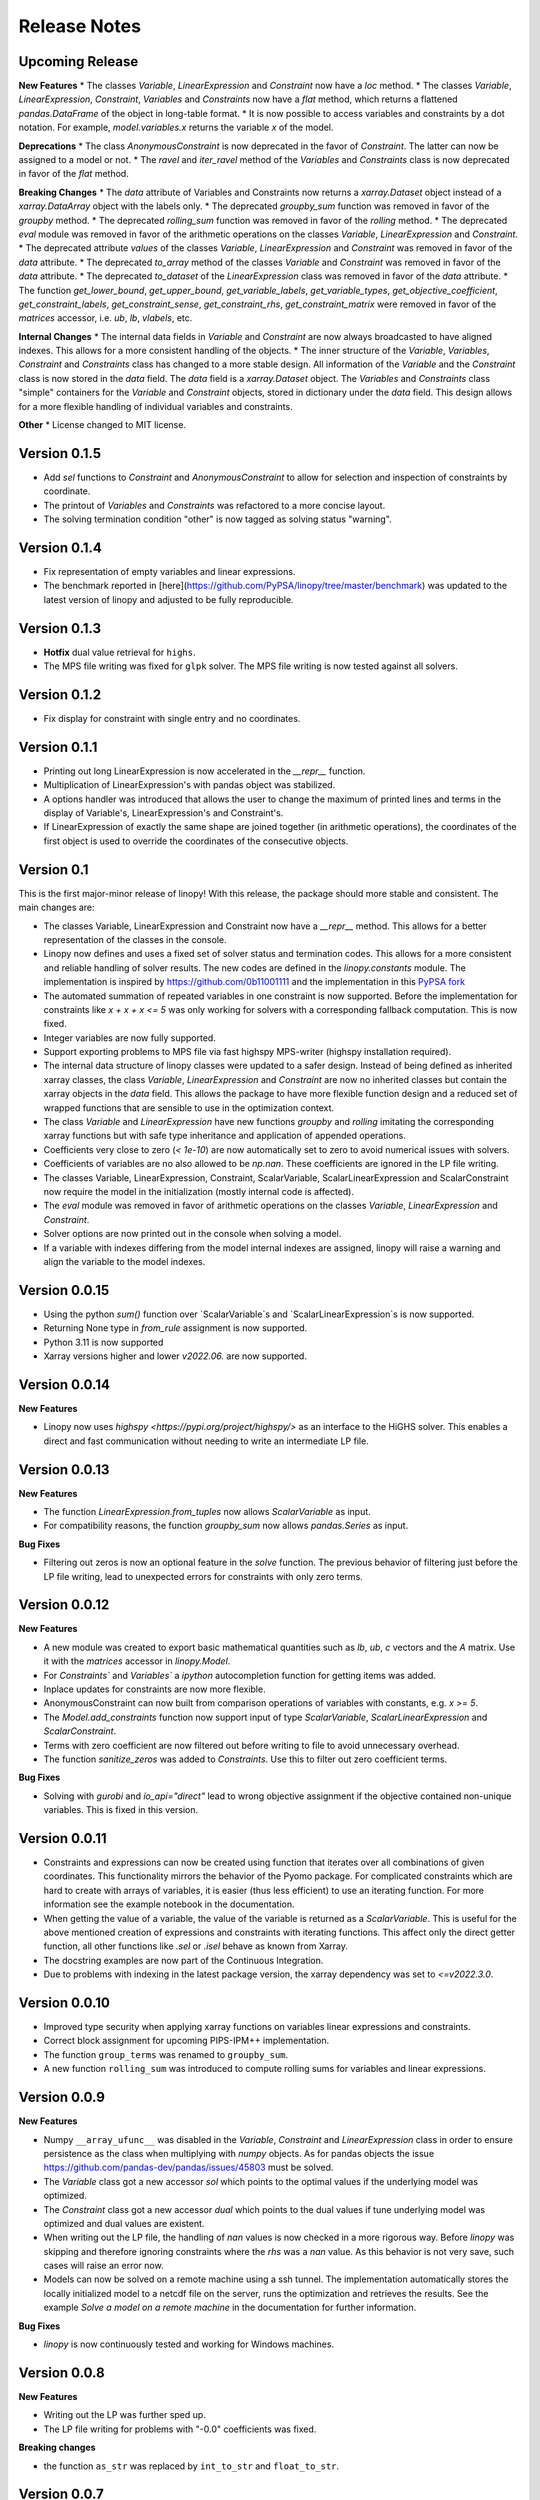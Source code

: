 Release Notes
=============

Upcoming Release
----------------


**New Features**
* The classes `Variable`, `LinearExpression` and `Constraint` now have a `loc` method.
* The classes `Variable`, `LinearExpression`, `Constraint`, `Variables` and `Constraints` now have a `flat` method, which returns a flattened `pandas.DataFrame` of the object in long-table format.
* It is now possible to access variables and constraints by a dot notation. For example, `model.variables.x` returns the variable `x` of the model.


**Deprecations**
* The class `AnonymousConstraint` is now deprecated in the favor of `Constraint`. The latter can now be assigned to a model or not.
* The `ravel` and `iter_ravel` method of the `Variables` and `Constraints` class is now deprecated in favor of the `flat` method.


**Breaking Changes**
* The `data` attribute of Variables and Constraints now returns a `xarray.Dataset` object instead of a `xarray.DataArray` object with the labels only.
* The deprecated `groupby_sum` function was removed in favor of the `groupby` method.
* The deprecated `rolling_sum` function was removed in favor of the `rolling` method.
* The deprecated `eval` module was removed in favor of the arithmetic operations on the classes `Variable`, `LinearExpression` and `Constraint`.
* The deprecated attribute `values` of the classes `Variable`, `LinearExpression` and `Constraint` was removed in favor of the `data` attribute.
* The deprecated `to_array` method of the classes `Variable` and `Constraint` was removed in favor of the `data` attribute.
* The deprecated `to_dataset` of the `LinearExpression` class was removed in favor of the `data` attribute.
* The function `get_lower_bound`, `get_upper_bound`, `get_variable_labels`, `get_variable_types`, `get_objective_coefficient`, `get_constraint_labels`, `get_constraint_sense`, `get_constraint_rhs`, `get_constraint_matrix` were removed in favor of the `matrices` accessor, i.e. `ub`, `lb`, `vlabels`, etc.

**Internal Changes**
* The internal data fields in `Variable` and `Constraint` are now always broadcasted to have aligned indexes. This allows for a more consistent handling of the objects.
* The inner structure of the `Variable`, `Variables`, `Constraint` and `Constraints` class has changed to a more stable design. All information of the `Variable` and the `Constraint` class is now stored in the `data` field. The `data` field is a `xarray.Dataset` object. The `Variables` and `Constraints` class "simple" containers for the `Variable` and `Constraint` objects, stored in dictionary under the `data` field. This design allows for a more flexible handling of individual variables and constraints.

**Other**
* License changed to MIT license.



Version 0.1.5
-------------


* Add `sel` functions to `Constraint` and `AnonymousConstraint` to allow for selection and inspection of constraints by coordinate.
* The printout of `Variables` and `Constraints` was refactored to a more concise layout.
* The solving termination condition "other" is now tagged as solving status "warning".

Version 0.1.4
-------------

* Fix representation of empty variables and linear expressions.
* The benchmark reported in [here](https://github.com/PyPSA/linopy/tree/master/benchmark) was updated to the latest version of linopy and adjusted to be fully reproducible.


Version 0.1.3
-------------

* **Hotfix** dual value retrieval for ``highs``.
* The MPS file writing was fixed for ``glpk`` solver. The MPS file writing is now tested against all solvers.


Version 0.1.2
-------------


* Fix display for constraint with single entry and no coordinates.


Version 0.1.1
-------------


* Printing out long LinearExpression is now accelerated in the `__repr__` function.
* Multiplication of LinearExpression's with pandas object was stabilized.
* A options handler was introduced that allows the user to change the maximum of printed lines and terms in the display of Variable's, LinearExpression's and Constraint's.
* If LinearExpression of exactly the same shape are joined together (in arithmetic operations), the coordinates of the first object is used to override the coordinates of the consecutive objects.


Version 0.1
-----------

This is the first major-minor release of linopy!  With this release, the package should more stable and consistent. The main changes are:

* The classes Variable, LinearExpression and Constraint now have a `__repr__` method. This allows for a better representation of the classes in the console.
* Linopy now defines and uses a fixed set of solver status and termination codes. This allows for a more consistent and reliable handling of solver results. The new codes are defined in the `linopy.constants` module. The implementation is inspired by https://github.com/0b11001111 and the implementation in this `PyPSA fork <https://github.com/0b11001111/PyPSA/blob/innoptem-lopf/pypsa/linear_program/solver.py>`_
* The automated summation of repeated variables in one constraint is now supported. Before the implementation for constraints like `x + x + x <= 5` was only working for solvers with a corresponding fallback computation. This is now fixed.
* Integer variables are now fully supported.
* Support exporting problems to MPS file via fast highspy MPS-writer (highspy installation required).
* The internal data structure of linopy classes were updated to a safer design. Instead of being defined as inherited xarray classes, the class `Variable`, `LinearExpression` and `Constraint` are now no inherited classes but contain the xarray objects in the `data` field. This allows the package to have more flexible function design and a reduced set of wrapped functions that are sensible to use in the optimization context.
* The class `Variable` and `LinearExpression` have new functions `groupby` and `rolling` imitating the corresponding xarray functions but with safe type inheritance and application of appended operations.
* Coefficients very close to zero (`< 1e-10`) are now automatically set to zero to avoid numerical issues with solvers.
* Coefficients of variables are no also allowed to be `np.nan`. These coefficients are ignored in the LP file writing.
* The classes Variable, LinearExpression, Constraint, ScalarVariable, ScalarLinearExpression and ScalarConstraint now require the model in the initialization (mostly internal code is affected).
* The `eval` module was removed in favor of arithmetic operations on the classes `Variable`, `LinearExpression` and `Constraint`.
* Solver options are now printed out in the console when solving a model.
* If a variable with indexes differing from the model internal indexes are assigned, linopy will raise a warning and align the variable to the model indexes.

Version 0.0.15
--------------

* Using the python `sum()` function over `ScalarVariable`s and `ScalarLinearExpression`s is now supported.
* Returning None type in `from_rule` assignment is now supported.
* Python 3.11 is now supported
* Xarray versions higher and lower `v2022.06.` are now supported.

Version 0.0.14
--------------

**New Features**

* Linopy now uses `highspy <https://pypi.org/project/highspy/>` as an interface to the HiGHS solver. This enables a direct and fast communication without needing to write an intermediate LP file.


Version 0.0.13
--------------

**New Features**

* The function `LinearExpression.from_tuples` now allows `ScalarVariable` as input.
* For compatibility reasons, the function `groupby_sum` now allows `pandas.Series` as input.

**Bug Fixes**

* Filtering out zeros is now an optional feature in the `solve` function. The previous behavior of filtering just before the LP file writing, lead to unexpected errors for constraints with only zero terms.


Version 0.0.12
--------------

**New Features**

* A new module was created to export basic mathematical quantities such as `lb`, `ub`, `c` vectors and the `A` matrix. Use it with the `matrices` accessor in `linopy.Model`.
* For `Constraints`` and `Variables`` a `ipython` autocompletion function for getting items was added.
* Inplace updates for constraints are now more flexible.
* AnonymousConstraint can now built from comparison operations of variables with constants, e.g. `x >= 5`.
* The `Model.add_constraints` function now support input of type `ScalarVariable`, `ScalarLinearExpression` and `ScalarConstraint`.
* Terms with zero coefficient are now filtered out before writing to file to avoid unnecessary overhead.
* The function `sanitize_zeros` was added to `Constraints`. Use this to filter out zero coefficient terms.

**Bug Fixes**

* Solving with `gurobi` and `io_api="direct"` lead to wrong objective assignment if the objective contained non-unique variables. This is fixed in this version.

Version 0.0.11
--------------

* Constraints and expressions can now be created using function that iterates over all combinations of given coordinates. This functionality mirrors the behavior of the Pyomo package. For complicated constraints which are hard to create with arrays of variables, it is easier (thus less efficient) to use an iterating function. For more information see the example notebook in the documentation.
* When getting the value of a variable, the value of the variable is returned as a `ScalarVariable`. This is useful for the above mentioned creation of expressions and constraints with iterating functions. This affect only the direct getter function, all other functions like `.sel` or `.isel` behave as known from Xarray.
* The docstring examples are now part of the Continuous Integration.
* Due to problems with indexing in the latest package version, the xarray dependency was set to `<=v2022.3.0`.

Version 0.0.10
--------------

* Improved type security when applying xarray functions on variables linear expressions and constraints.
* Correct block assignment for upcoming PIPS-IPM++ implementation.
* The function ``group_terms`` was renamed to ``groupby_sum``.
* A new function ``rolling_sum`` was introduced to compute rolling sums for variables and linear expressions.

Version 0.0.9
-------------

**New Features**

* Numpy ``__array_ufunc__`` was disabled in the `Variable`, `Constraint` and `LinearExpression` class in order to ensure persistence as the class when multiplying with `numpy` objects. As for pandas objects the issue https://github.com/pandas-dev/pandas/issues/45803 must be solved.
* The `Variable` class got a new accessor `sol` which points to the optimal values if the underlying model was optimized.
* The `Constraint` class got a new accessor `dual` which points to the dual values if tune underlying model was optimized and dual values are existent.
* When writing out the LP file, the handling of `nan` values is now checked in a more rigorous way. Before `linopy` was skipping and therefore ignoring constraints where the `rhs` was a `nan` value. As this behavior is not very save, such cases will raise an error now.
* Models can now be solved on a remote machine using a ssh tunnel. The implementation automatically stores the locally initialized model to a netcdf file on the server, runs the optimization and retrieves the results. See the example `Solve a model on a remote machine` in the documentation for further information.

**Bug Fixes**

* `linopy` is now continuously tested and working for Windows machines.

Version 0.0.8
-------------

**New Features**

* Writing out the LP was further sped up.
* The LP file writing for problems with "-0.0" coefficients was fixed.

**Breaking changes**

* the function ``as_str`` was replaced by ``int_to_str`` and ``float_to_str``.

Version 0.0.7
-------------

**New Features**

* Add ``get_name_by_label`` function to ``Variables`` and ``Constraints`` class. It retrieves the name of the variable/constraint containing the passed integer label. This is helpful for debugging.

**Bug Fixes**

* The `lhs` accessor for the ``Constraint`` class was fixed. This raised an error before as the `_term` dimension was not adjusted adequately.
* Variables and constraints which are fully masked are now skipped in the lp-file writing. This lead to a error before.

Version 0.0.6
-------------

* Hot fix: Assign ``linopy.__version__`` attribute
* Hot fix: Fix sign assignment in conversion from ``LinearExpression`` to ``AnonymousConstraint``.

Version 0.0.5
-------------

* LinearExpression has a new function `densify_terms` which reduces the `_term` axis to a minimal length while containing all non-zero coefficient values.
* When summing over one or multiple axes in a LinearExpression, terms with coefficient of zeros can now be dropped automatically.
* The export of LP files was restructured and is flat arrays under the hook to ensure performant export of long constraints.
* Dimensions of masks passed to `add_variables` and `add_constraints` now have to be a subset of the resulting labels dimensions.
* A new high-level function `merge` was added to concatenate multiple linear expressions.
* The ``Variable.where`` function now has -1 as default fill value.
* The return value of most Variable functions built on xarray functions now preserve the Variable type.
* The variable labels in linear expression which are added to a model are ensured to be stored as integers.
* A preliminary function to print out the subset of infeasible constraints was added (only available for Gurobi, based on https://www.gurobi.com/documentation/9.5/refman/py_model_computeiis.html)
* Constraints with only missing variables labels are now sanitized are receive a label -1.
* Binary variables now also have a non-nan lower and upper value due compatibility.
* Models can now be created using the `gurobipy` API, this can lead to faster total solving times.
* `.solve` has a new argument `io_api`. If set to 'direct' the io solving will be performed using the python API's. Currently only available for gurobi.
* The `Variable` class now has a `lower` and `upper` accessor, which allows to inspect and modify the lower and upper bounds of a assigned variable.
* The `Constraint` class now has a `lhs`, `vars`, `coeffs`, `rhs` and `sign` accessor, which allows to inspect and modify the left-hand-side, the signs and right-hand-side of a assigned constraint.
* Constraints can now be build combining linear expressions with right-hand-side via a `>=`, `<=` or a `==` operator. This creates an `AnonymousConstraint` which can be passed to `Model.add_constraints`.
* Add support of the HiGHS open source solver https://www.maths.ed.ac.uk/hall/HiGHS/ (https://github.com/PyPSA/linopy/pull/8, https://github.com/PyPSA/linopy/pull/17).


**Breaking changes**

* The low level IO function ``linopy.io.str_array_to_file`` was renamed to ``linopy.io.array_to_file``, the function ``linopy.io.join_str_arrays`` was removed.
* The `keep_coords` flag in ``LinearExpression.sum`` and ``Variable.sum`` was dropped.
* The `run_` functions in `linopy.solvers` now have a new set of arguments and keyword argument, in order to make solving io more flexible.
* `ncons` and `nvars` now count only non-missing constraints and variables.

Version 0.0.4
-------------


**Package Design**

The definitions of variables, constraints and linearexpression were moved to dedicated modules: ``linopy.variables``, ``linopy.constraints`` and ``linopy.expressions``.


**Internal/Data handling**

Most of the following changes are dedicated to data handling within the `Model` class. Users which rely on the internal structure have to expect some breaking changes.

* The model class now stores variables and constraints in dedicated (newly added) classes, ``Variables`` and ``Constraints``. The ``Variables`` class contains the ``xarray`` datasets `labels`, `lower` and `upper`. The ``Constraints`` class contains the datasets `labels`, `coeffs`, `vars`, `sign` and `rhs`. The two new class facilitate data access and helper functions.
* The "_term" dimension in the ``LinearExpression`` class is now stored without coordinates.
* As soon as a linear expression is added to a model the "_term" dimension is rename to "{constraintname}_term" in order align the model better with the contained arrays and to avoid unnecessary nans.
* Missing values in the ``Model.variables.labels`` and ``Model.constraints.labels`` arrays are now indicated by -1. This circumvents changing the type from `int` to `float`.
* ``LinearExpression`` now allows empty data as input.
* The `test_model_creation` script was refactored.


**New Features**

* The ``Variable`` class now has a accessor to get lower and upper bounds, ``get_lower_bound()`` and ``get_upper_bound()``.
* A new ``Constraint`` class was added which enables a better visual representation of the constraints. The class also has getter function to get coefficients, variables, signs and rhs constants. The new return type of the ``Model.add_constraints`` function is ``Constraint``.
* ``add_variables`` and ``add_constraints`` now accept a new argument ``mask``. The mask, which should be an boolean array, defines whether a variable/constraint is active (True) or should be ignored (False).
* A set of experimental eval functions was added. Now one can assign variable and constraints using string expressions. For further information see `linopy.Model.vareval`, `linopy.Model.lineval` and `linopy.Model.coneval`.
* ``Model`` has a new argument `force_dim_names`. When set to true assigned variables, constraints and data must always have custom dimension names, otherwise a ValueError is raised. These helps to avoid unintended broadcasting over dimension. Especially the use of pandas DataFrames and Series may become safer.
* A new binaries accessor ``Model.binaries`` was added.

Version 0.0.3
-------------

* Support assignment of variables and constraints without explicit names.
* Add support for xarray version > 0.16
* Add a documentation

Version 0.0.2
-------------

* Set up first runnable prototype.
